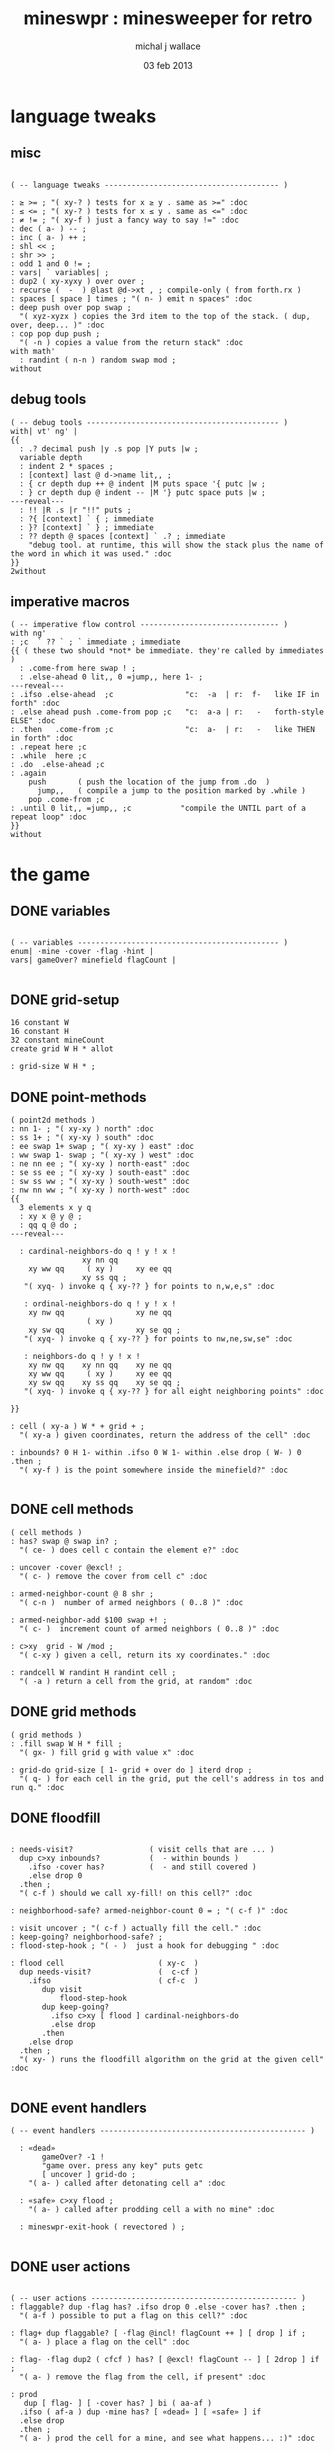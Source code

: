 #+title: mineswpr : minesweeper for retro
#+author: michal j wallace
#+date: 03 feb 2013

* language tweaks
** misc
#+name: lang-tweaks
#+begin_src retro

  ( -- language tweaks --------------------------------------- )

  : ≥ >= ; "( xy-? ) tests for x ≥ y . same as >=" :doc
  : ≤ <= ; "( xy-? ) tests for x ≤ y . same as <=" :doc
  : ≠ != ; "( xy-f ) just a fancy way to say !=" :doc
  : dec ( a- ) -- ;
  : inc ( a- ) ++ ;
  : shl << ;
  : shr >> ;
  : odd 1 and 0 != ;
  : vars| ` variables| ;
  : dup2 ( xy-xyxy ) over over ;
  : recurse (  -  ) @last @d->xt , ; compile-only ( from forth.rx )
  : spaces [ space ] times ; "( n- ) emit n spaces" :doc
  : deep push over pop swap ;
    "( xyz-xyzx ) copies the 3rd item to the top of the stack. ( dup, over, deep... )" :doc
  : cop pop dup push ;
    "( -n ) copies a value from the return stack" :doc
  with math'
    : randint ( n-n ) random swap mod ;
  without
#+end_src
** debug tools
#+name: lang-tweaks
#+begin_src retro
  ( -- debug tools ------------------------------------------- )
  with| vt' ng' |
  {{
    : .? decimal push |y .s pop |Y puts |w ;
    variable depth
    : indent 2 * spaces ;
    : [context] last @ d->name lit,, ;
    : { cr depth dup ++ @ indent |M puts space '{ putc |w ;
    : } cr depth dup @ indent -- |M '} putc space puts |w ;
  ---reveal---
    : !! |R .s |r "!!" puts ;
    : ?{ [context] ` { ; immediate
    : }? [context] ` } ; immediate
    : ?? depth @ spaces [context] ` .? ; immediate
      "debug tool. at runtime, this will show the stack plus the name of the word in which it was used." :doc
  }}
  2without
#+end_src
** imperative macros
#+name: lang-tweaks
#+begin_src retro
  ( -- imperative flow control ------------------------------- )
  with ng'
  : ;c  ` ?? ` ; ` immediate ; immediate
  {{ ( these two should *not* be immediate. they're called by immediates )
    : .come-from here swap ! ;
    : .else-ahead 0 lit,, 0 =jump,, here 1- ;
  ---reveal---
  : .ifso .else-ahead  ;c                "c:  -a  | r:  f-   like IF in forth" :doc
  : .else ahead push .come-from pop ;c   "c:  a-a | r:   -   forth-style ELSE" :doc
  : .then   .come-from ;c                "c:  a-  | r:   -   like THEN in forth" :doc
  : .repeat here ;c
  : .while  here ;c
  : .do  .else-ahead ;c
  : .again
      push       ( push the location of the jump from .do  )
        jump,,   ( compile a jump to the position marked by .while )
      pop .come-from ;c
  : .until 0 lit,, =jump,, ;c           "compile the UNTIL part of a repeat loop" :doc
  }}
  without
#+end_src

* the game
** DONE variables
#+name: variables
#+begin_src retro

  ( -- variables --------------------------------------------- )
  enum| ·mine ·cover ·flag ·hint |
  vars| gameOver? minefield flagCount |

#+end_src

** DONE grid-setup
#+name: grid-setup
#+begin_src retro
  16 constant W
  16 constant H
  32 constant mineCount
  create grid W H * allot

  : grid-size W H * ;
#+end_src

** DONE point-methods
#+name: point-methods
#+begin_src retro
  ( point2d methods )
  : nn 1- ; "( xy-xy ) north" :doc
  : ss 1+ ; "( xy-xy ) south" :doc
  : ee swap 1+ swap ; "( xy-xy ) east" :doc
  : ww swap 1- swap ; "( xy-xy ) west" :doc
  : ne nn ee ; "( xy-xy ) north-east" :doc
  : se ss ee ; "( xy-xy ) south-east" :doc
  : sw ss ww ; "( xy-xy ) south-west" :doc
  : nw nn ww ; "( xy-xy ) north-west" :doc
  {{
    3 elements x y q
    : xy x @ y @ ;
    : qq q @ do ;
  ---reveal---

    : cardinal-neighbors-do q ! y ! x !
                  xy nn qq
      xy ww qq     ( xy )     xy ee qq
                  xy ss qq ;
     "( xyq- ) invoke q { xy-?? } for points to n,w,e,s" :doc

     : ordinal-neighbors-do q ! y ! x !
      xy nw qq                xy ne qq
                   ( xy )
      xy sw qq                xy se qq ;
     "( xyq- ) invoke q { xy-?? } for points to nw,ne,sw,se" :doc

     : neighbors-do q ! y ! x !
      xy nw qq    xy nn qq    xy ne qq
      xy ww qq     ( xy )     xy ee qq
      xy sw qq    xy ss qq    xy se qq ;
     "( xyq- ) invoke q { xy-?? } for all eight neighboring points" :doc

  }}

  : cell ( xy-a ) W * + grid + ;
    "( xy-a ) given coordinates, return the address of the cell" :doc

  : inbounds? 0 H 1- within .ifso 0 W 1- within .else drop ( W- ) 0 .then ;
    "( xy-f ) is the point somewhere inside the minefield?" :doc

#+end_src

** DONE cell methods
#+name: cell-methods
#+begin_src retro
    ( cell methods )
    : has? swap @ swap in? ;
      "( ce- ) does cell c contain the element e?" :doc

    : uncover ·cover @excl! ;
      "( c- ) remove the cover from cell c" :doc

    : armed-neighbor-count @ 8 shr ;
      "( c-n )  number of armed neighbors ( 0..8 )" :doc

    : armed-neighbor-add $100 swap +! ;
      "( c- )  increment count of armed neighbors ( 0..8 )" :doc

    : c>xy  grid - W /mod ;
      "( c-xy ) given a cell, return its xy coordinates." :doc

    : randcell W randint H randint cell ;
      "( -a ) return a cell from the grid, at random" :doc
#+end_src

** DONE grid methods
#+name: grid-methods
#+begin_src retro
    ( grid methods )
    : .fill swap W H * fill ;
      "( gx- ) fill grid g with value x" :doc

    : grid-do grid-size [ 1- grid + over do ] iterd drop ;
      "( q- ) for each cell in the grid, put the cell's address in tos and run q." :doc
#+end_src
** DONE floodfill
#+name: floodfill
#+begin_src retro

  : needs-visit?                 ( visit cells that are ... )
    dup c>xy inbounds?           (  - within bounds )
      .ifso ·cover has?          (  - and still covered )
      .else drop 0
    .then ;
    "( c-f ) should we call xy-fill! on this cell?" :doc

  : neighborhood-safe? armed-neighbor-count 0 = ; "( c-f )" :doc

  : visit uncover ; "( c-f ) actually fill the cell." :doc
  : keep-going? neighborhood-safe? ;
  : flood-step-hook ; "( - )  just a hook for debugging " :doc

  : flood cell                     ( xy-c  )
    dup needs-visit?               (  c-cf )
      .ifso                        ( cf-c  )
         dup visit
             flood-step-hook
         dup keep-going?
           .ifso c>xy [ flood ] cardinal-neighbors-do
           .else drop
         .then
      .else drop
    .then ;
    "( xy- ) runs the floodfill algorithm on the grid at the given cell" :doc

#+end_src

** DONE event handlers
#+name: events
#+begin_src retro
  ( -- event handlers ---------------------------------------------- )

    : «dead»
         gameOver? -1 !
         "game over. press any key" puts getc
         [ uncover ] grid-do ;
      "( a- ) called after detonating cell a" :doc

    : «safe» c>xy flood ;
      "( a- ) called after prodding cell a with no mine" :doc

    : mineswpr-exit-hook ( revectored ) ;

#+end_src

** DONE user actions
#+name: user-actions
#+begin_src retro

    ( -- user actions ---------------------------------------------- )
    : flaggable? dup ·flag has? .ifso drop 0 .else ·cover has? .then ;
      "( a-f ) possible to put a flag on this cell?" :doc

    : flag+ dup flaggable? [ ·flag @incl! flagCount ++ ] [ drop ] if ;
      "( a- ) place a flag on the cell" :doc

    : flag- ·flag dup2 ( cfcf ) has? [ @excl! flagCount -- ] [ 2drop ] if ;
      "( a- ) remove the flag from the cell, if present" :doc

    : prod
       dup [ flag- ] [ ·cover has? ] bi ( aa-af )
      .ifso ( af-a ) dup ·mine has? [ «dead» ] [ «safe» ] if
      .else drop
      .then ;
      "( a- ) prod the cell for a mine, and see what happens... :)" :doc
#+end_src

** DONE minefield words
#+name: minefield-words
#+begin_src retro

  ( -- minefield words --------------------------------------- )

  : hints-create
    [ dup ·mine has?
        .ifso
          c>xy
          [ dup2 inbounds?
              .ifso cell armed-neighbor-add
              .else drop drop
            .then
          ] neighbors-do
        .else drop
      .then
    ] grid-do ;
    "( - ) generate the armed-neighbor-count for each cell on the grid" :doc

  : hints-show [ dup ·mine has? .ifso uncover .else ·hint @incl! .then ] grid-do ;
    "just for debugging... or cheating :)" :doc

  : mine-add
    randcell
    dup ·mine has?
      .ifso drop recurse
      .else ·mine @incl!
    .then ;
    "( - ) add a mine to a random cell that doesn't yet have one" :doc

  : game-new
    ·cover as-bit grid .fill
    mineCount [ mine-add ] times
    hints-create ( hints-show )
    0 flagCount !
    gameOver? off ;
    "( - ) set up a new game" :doc

#+end_src

** DONE draw the cells
#+name: draw-cells
#+begin_src retro
  with vt' with ng'

    : |? ;
    : (x,y)

      ( horizontal stripes: )
      dup odd [ [ |K ] ] [ [ |c ] ] if &|? ` :is

      cell dup @
      [ [ ·mine in? gameOver? @ and ]            [ drop 'X &|r  0 ] whend
        [ ·flag  in? ]             [ drop '! &|R dup &|? ` :is -1 ] whend
        [ ·hint  in? ]         [ armed-neighbor-count '0 + &|B -1 ] whend
        [ ·cover in? ]                           [ drop '- &|w -1 ] whend
        [ drop   -1  ]                           [ drop '- &|b  0 ] whend ] do

     [ |? '[ putc do putc |? '] putc ]
     [      space do putc space      ] if

     space ;
     "( xy- ) output cell as a string" :doc

    : show cr
      H [ dup 2 spaces hex dup odd [ |w ] [ |C ] if putn space
            W [ over (x,y) ] iter cr drop ] iter ;
      "draw the minefield" :doc

  2without
#+end_src

** DONE draw the playing field
#+name: draw-field
#+begin_src retro
with vt'
   ( -- display words -------------------------------------------- )

   : . putc ; : $ puts ;
   : draw clear
    |Y "                            MINESWPR.RXE" $
    |g cr
    |b "---------------------------------------------------------------------" $ |w cr
    |C "     0   1   2   3   4   5   6   7   8   9   A   B   C   D   E   F   " $
    show
    |g cr
    "type cmd at " $ '" . |w "ok" $ |g '" . ":  " $
      |Y '+ . |c " = flag  " $
      |Y '- . |c " = unflag  " $
      |Y '? . |c " = prod for mine " $
      |Y 'q . |c " = quit" $
    cr
    |g "cmd format: " $  |Y "x y " $ '[ |c . |Y "+-?" $ |c '] . |c "   " $
    |g "examples: " $ |w "5 C +" $ |y " a b -" $  |W " 2 9 ?" $ |R " q" $
                                           |Y   "   r " $ |c "= restart " $ cr
    |b "---------------------------------------------------------------------" $
    |K .s cr
    |W "ok " $ |w ;
 "draw the mineswpr ui / prompt" :doc
without
#+end_src

** DONE command parser
#+name: cmd-parser
#+begin_src retro
hex
chain: mswp'
  ( ui command syntax )
  : + depth 2 >= [ cell flag+ ] ifTrue ;
  : - depth 2 >= [ cell flag- ] ifTrue ;
  : ? depth 2 >= [ cell prod ]  ifTrue ;
  : a A ;
  : b B ;
  : c C ;
  : d D ;
  : e E ;
  : f F ;
  : r game-new ;
  : q mineswpr-exit-hook ;
   "minesweeper parser" :doc
;chain
decimal
#+end_src
** DONE retro shell enhancements
#+name: shell-tweaks
#+begin_src retro
( -- retro shell enhancements ------------------------------ )
with vt' with color'
: welcome
  clear
  |W "Welcome to Retro!" $ cr
  |w "Type " $ |Y "words " $
  |w "to see a list of words you can try, or " $
  |Y "play " $ |w "to play the game again." $ |w cr ;
  "a rudimentary welcome message." :doc
{{
  : mineswpr-play
    &draw &ok :is
    reset hex
    game-new
    "mswp'" find [ d->xt @ :with ] ifTrue ;

  : mineswpr-quit
    without
    reset decimal
    &grok &ok :is
    welcome ;

  &mineswpr-quit &mineswpr-exit-hook :is
---reveal---

  : play mineswpr-play ;
    "( - ) play minesweeper" :doc
}}
2without
#+end_src

* OUTPUT
#+begin_src retro  :tangle "~/b/rx/mineswpr.rx" :padline yes :noweb tangle
needs sets' needs vt'  needs math'
<<lang-tweaks>>

( == minesweeper game ====================================== )
with sets'
<<variables>>
<<grid-setup>>
<<point-methods>>
<<cell-methods>>
<<grid-methods>>
<<floodfill>>
<<events>>
<<user-actions>>
<<minefield-words>>
<<draw-cells>>
<<draw-field>>
<<cmd-parser>>
<<shell-tweaks>>

game-new

0 ( debug hook )
.ifso [ clear show getc 'q = .ifso bye .then ] &flood-step-hook :is .then

play

#+end_src

* TODO refile these
** objects
: method push ;
: self pop dup push ;
: end pop drop ;

** trash words
#+begin_src retro
#+end_src

** virtual terminal words
#+begin_src retro
chain: vt'

 |!k 0 vt:bg ; : |!r 1 vt:bg ; : |!g 2 vt:bg ; : |!y 3 vt:bg ;
 |!b 4 vt:bg ; : |!m 5 vt:bg ; : |!c 6 vt:bg ; : |!w 7 vt:bg ;

#+end_src

    : (x,y) |c '( putc |g swap putn |c ", " |g puts putn  |c ') putc |w ;
      "( xy- ) output coordinate pair as a string" :doc


* debug words
